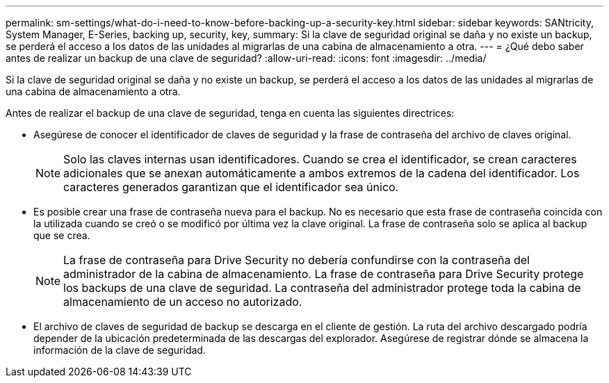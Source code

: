 ---
permalink: sm-settings/what-do-i-need-to-know-before-backing-up-a-security-key.html 
sidebar: sidebar 
keywords: SANtricity, System Manager, E-Series, backing up, security, key, 
summary: Si la clave de seguridad original se daña y no existe un backup, se perderá el acceso a los datos de las unidades al migrarlas de una cabina de almacenamiento a otra. 
---
= ¿Qué debo saber antes de realizar un backup de una clave de seguridad?
:allow-uri-read: 
:icons: font
:imagesdir: ../media/


[role="lead"]
Si la clave de seguridad original se daña y no existe un backup, se perderá el acceso a los datos de las unidades al migrarlas de una cabina de almacenamiento a otra.

Antes de realizar el backup de una clave de seguridad, tenga en cuenta las siguientes directrices:

* Asegúrese de conocer el identificador de claves de seguridad y la frase de contraseña del archivo de claves original.
+
[NOTE]
====
Solo las claves internas usan identificadores. Cuando se crea el identificador, se crean caracteres adicionales que se anexan automáticamente a ambos extremos de la cadena del identificador. Los caracteres generados garantizan que el identificador sea único.

====
* Es posible crear una frase de contraseña nueva para el backup. No es necesario que esta frase de contraseña coincida con la utilizada cuando se creó o se modificó por última vez la clave original. La frase de contraseña solo se aplica al backup que se crea.
+
[NOTE]
====
La frase de contraseña para Drive Security no debería confundirse con la contraseña del administrador de la cabina de almacenamiento. La frase de contraseña para Drive Security protege los backups de una clave de seguridad. La contraseña del administrador protege toda la cabina de almacenamiento de un acceso no autorizado.

====
* El archivo de claves de seguridad de backup se descarga en el cliente de gestión. La ruta del archivo descargado podría depender de la ubicación predeterminada de las descargas del explorador. Asegúrese de registrar dónde se almacena la información de la clave de seguridad.

